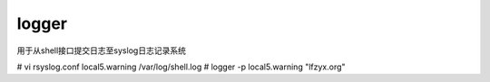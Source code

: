 logger
========

用于从shell接口提交日志至syslog日志记录系统

# vi rsyslog.conf
local5.warning  /var/log/shell.log
# logger -p local5.warning "lfzyx.org"